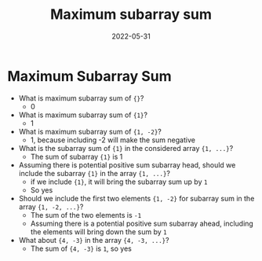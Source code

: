 #+title: Maximum subarray sum
#+date: 2022-05-31
#+draft: true
#+filetags: solution

* Maximum Subarray Sum

- What is maximum subarray sum of ={}=?
  - 0

- What is maximum subarray sum of ={1}=?
  - 1

- What is maximum subarray sum of ={1, -2}=?
  - 1, because including -2 will make the sum negative

- What is the subarray sum of ={1}= in the considered array ={1, ...}=?
  - The sum of subarray ={1}= is 1

- Assuming there is potential positive sum subarray head, should we include the subarray ={1}= in the array ={1, ...}=?
  - if we include ={1}=, it will bring the subarray sum up by =1=
  - So yes

- Should we include the first two elements ={1, -2}= for subarray sum in the array ={1, -2, ...}=?
  - The sum of the two elements is =-1=
  - Assuming there is a potential positive sum subarray ahead, including the elements will bring down the sum by =1=

- What about ={4, -3}= in the array ={4, -3, ...}=?
  - The sum of ={4, -3}= is =1=, so yes
